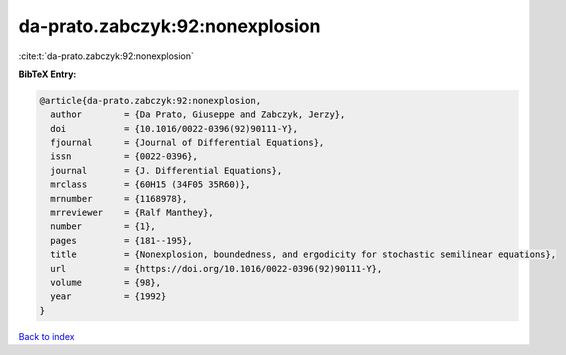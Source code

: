 da-prato.zabczyk:92:nonexplosion
================================

:cite:t:`da-prato.zabczyk:92:nonexplosion`

**BibTeX Entry:**

.. code-block:: bibtex

   @article{da-prato.zabczyk:92:nonexplosion,
     author        = {Da Prato, Giuseppe and Zabczyk, Jerzy},
     doi           = {10.1016/0022-0396(92)90111-Y},
     fjournal      = {Journal of Differential Equations},
     issn          = {0022-0396},
     journal       = {J. Differential Equations},
     mrclass       = {60H15 (34F05 35R60)},
     mrnumber      = {1168978},
     mrreviewer    = {Ralf Manthey},
     number        = {1},
     pages         = {181--195},
     title         = {Nonexplosion, boundedness, and ergodicity for stochastic semilinear equations},
     url           = {https://doi.org/10.1016/0022-0396(92)90111-Y},
     volume        = {98},
     year          = {1992}
   }

`Back to index <../By-Cite-Keys.html>`_
